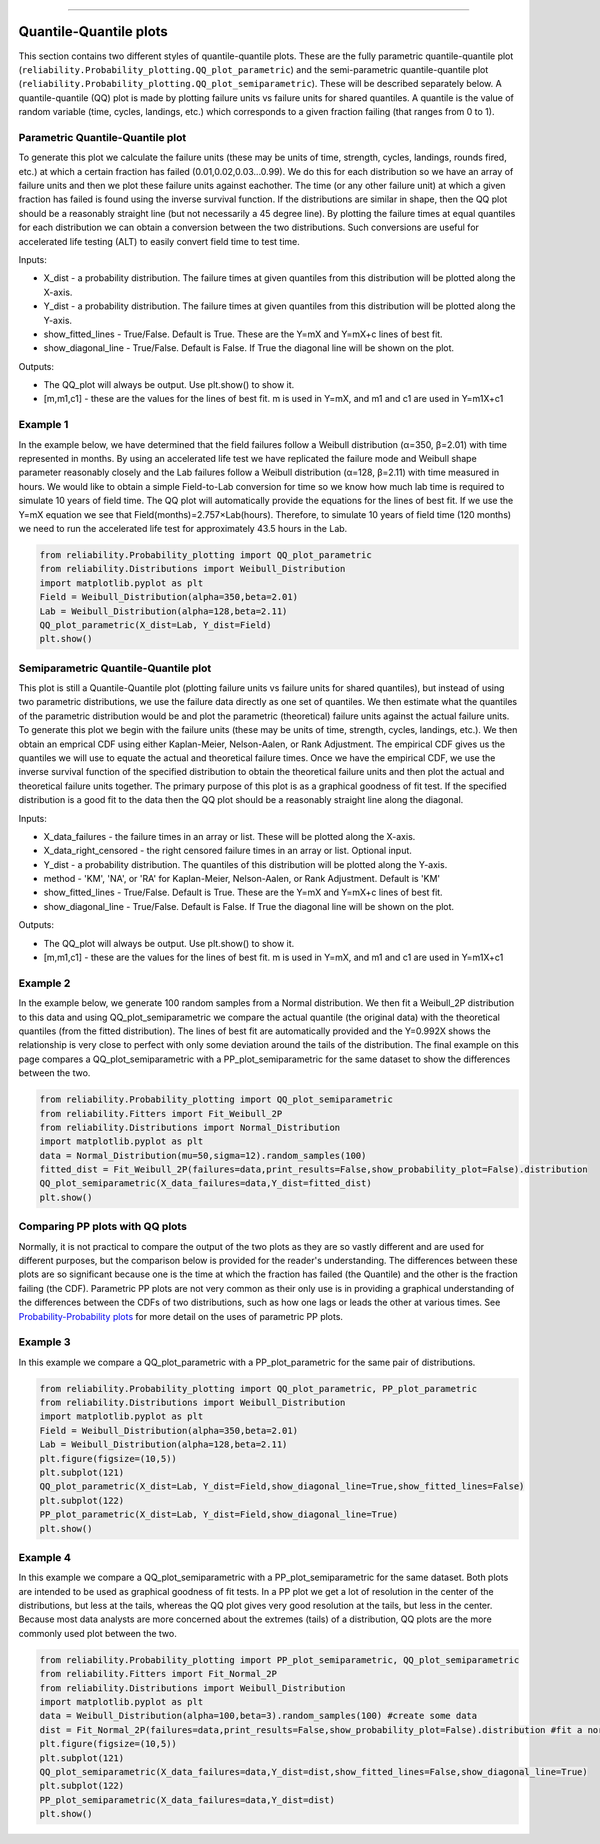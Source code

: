 .. image:: images/logo.png

-------------------------------------

Quantile-Quantile plots
'''''''''''''''''''''''

This section contains two different styles of quantile-quantile plots. These are the fully parametric quantile-quantile plot (``reliability.Probability_plotting.QQ_plot_parametric``) and the semi-parametric quantile-quantile plot (``reliability.Probability_plotting.QQ_plot_semiparametric``). These will be described separately below. A quantile-quantile (QQ) plot is made by plotting failure units vs failure units for shared quantiles. A quantile is the value of random variable (time, cycles, landings, etc.) which corresponds to a given fraction failing (that ranges from 0 to 1).

Parametric Quantile-Quantile plot
---------------------------------

To generate this plot we calculate the failure units (these may be units of time, strength, cycles, landings, rounds fired, etc.) at which a certain fraction has failed (0.01,0.02,0.03...0.99). We do this for each distribution so we have an array of failure units and then we plot these failure units against eachother. The time (or any other failure unit) at which a given fraction has failed is found using the inverse survival function. If the distributions are similar in shape, then the QQ plot should be a reasonably straight line (but not necessarily a 45 degree line). By plotting the failure times at equal quantiles for each distribution we can obtain a conversion between the two distributions. Such conversions are useful for accelerated life testing (ALT) to easily convert field time to test time.

Inputs:

-   X_dist - a probability distribution. The failure times at given quantiles from this distribution will be plotted along the X-axis.
-   Y_dist - a probability distribution. The failure times at given quantiles from this distribution will be plotted along the Y-axis.
-   show_fitted_lines - True/False. Default is True. These are the Y=mX and Y=mX+c lines of best fit.
-   show_diagonal_line - True/False. Default is False. If True the diagonal line will be shown on the plot.

Outputs:

-   The QQ_plot will always be output. Use plt.show() to show it.
-   [m,m1,c1] - these are the values for the lines of best fit. m is used in Y=mX, and m1 and c1 are used in Y=m1X+c1

Example 1
---------

In the example below, we have determined that the field failures follow a Weibull distribution (α=350, β=2.01) with time represented in months. By using an accelerated life test we have replicated the failure mode and Weibull shape parameter reasonably closely and the Lab failures follow a Weibull distribution (α=128, β=2.11) with time measured in hours. We would like to obtain a simple Field-to-Lab conversion for time so we know how much lab time is required to simulate 10 years of field time. The QQ plot will automatically provide the equations for the lines of best fit. If we use the Y=mX equation we see that Field(months)=2.757×Lab(hours). Therefore, to simulate 10 years of field time (120 months) we need to run the accelerated life test for approximately 43.5 hours in the Lab.

.. code:: python

    from reliability.Probability_plotting import QQ_plot_parametric
    from reliability.Distributions import Weibull_Distribution
    import matplotlib.pyplot as plt
    Field = Weibull_Distribution(alpha=350,beta=2.01)
    Lab = Weibull_Distribution(alpha=128,beta=2.11)
    QQ_plot_parametric(X_dist=Lab, Y_dist=Field)
    plt.show()
    
.. image:: images/QQparametric.png

Semiparametric Quantile-Quantile plot
-------------------------------------

This plot is still a Quantile-Quantile plot (plotting failure units vs failure units for shared quantiles), but instead of using two parametric distributions, we use the failure data directly as one set of quantiles. We then estimate what the quantiles of the parametric distribution would be and plot the parametric (theoretical) failure units against the actual failure units.
To generate this plot we begin with the failure units (these may be units of time, strength, cycles, landings, etc.). We then obtain an emprical CDF using either Kaplan-Meier, Nelson-Aalen, or Rank Adjustment. The empirical CDF gives us the quantiles we will use to equate the actual and theoretical failure times. Once we have the empirical CDF, we use the inverse survival function of the specified distribution to obtain the theoretical failure units and then plot the actual and theoretical failure units together. The primary purpose of this plot is as a graphical goodness of fit test. If the specified distribution is a good fit to the data then the QQ plot should be a reasonably straight line along the diagonal.

Inputs:

-   X_data_failures - the failure times in an array or list. These will be plotted along the X-axis.
-   X_data_right_censored - the right censored failure times in an array or list. Optional input.
-   Y_dist - a probability distribution. The quantiles of this distribution will be plotted along the Y-axis.
-   method - 'KM', 'NA', or 'RA' for Kaplan-Meier, Nelson-Aalen, or Rank Adjustment. Default is 'KM'
-   show_fitted_lines - True/False. Default is True. These are the Y=mX and Y=mX+c lines of best fit.
-   show_diagonal_line - True/False. Default is False. If True the diagonal line will be shown on the plot.

Outputs:

-   The QQ_plot will always be output. Use plt.show() to show it.
-   [m,m1,c1] - these are the values for the lines of best fit. m is used in Y=mX, and m1 and c1 are used in Y=m1X+c1

Example 2
---------

In the example below, we generate 100 random samples from a Normal distribution. We then fit a Weibull_2P distribution to this data and using QQ_plot_semiparametric we compare the actual quantile (the original data) with the theoretical quantiles (from the fitted distribution). The lines of best fit are automatically provided and the Y=0.992X shows the relationship is very close to perfect with only some deviation around the tails of the distribution. The final example on this page compares a QQ_plot_semiparametric with a PP_plot_semiparametric for the same dataset to show the differences between the two.

.. code:: python

    from reliability.Probability_plotting import QQ_plot_semiparametric
    from reliability.Fitters import Fit_Weibull_2P
    from reliability.Distributions import Normal_Distribution
    import matplotlib.pyplot as plt
    data = Normal_Distribution(mu=50,sigma=12).random_samples(100)
    fitted_dist = Fit_Weibull_2P(failures=data,print_results=False,show_probability_plot=False).distribution
    QQ_plot_semiparametric(X_data_failures=data,Y_dist=fitted_dist)
    plt.show()
    
.. image:: images/QQsemiparametric.png

Comparing PP plots with QQ plots
--------------------------------

Normally, it is not practical to compare the output of the two plots as they are so vastly different and are used for different purposes, but the comparison below is provided for the reader's understanding. The differences between these plots are so significant because one is the time at which the fraction has failed (the Quantile) and the other is the fraction failing (the CDF). Parametric PP plots are not very common as their only use is in providing a graphical understanding of the differences between the CDFs of two distributions, such as how one lags or leads the other at various times. See `Probability-Probability plots <https://reliability.readthedocs.io/en/latest/Probability-Probability%20plots.html#parametric-probability-probability-plot>`_ for more detail on the uses of parametric PP plots.

Example 3
---------

In this example we compare a QQ_plot_parametric with a PP_plot_parametric for the same pair of distributions.

.. code:: python

    from reliability.Probability_plotting import QQ_plot_parametric, PP_plot_parametric
    from reliability.Distributions import Weibull_Distribution
    import matplotlib.pyplot as plt
    Field = Weibull_Distribution(alpha=350,beta=2.01)
    Lab = Weibull_Distribution(alpha=128,beta=2.11)
    plt.figure(figsize=(10,5))
    plt.subplot(121)
    QQ_plot_parametric(X_dist=Lab, Y_dist=Field,show_diagonal_line=True,show_fitted_lines=False)
    plt.subplot(122)
    PP_plot_parametric(X_dist=Lab, Y_dist=Field,show_diagonal_line=True)
    plt.show()

.. image:: images/PPvsQQparametric.png

Example 4
---------

In this example we compare a QQ_plot_semiparametric with a PP_plot_semiparametric for the same dataset. Both plots are intended to be used as graphical goodness of fit tests. In a PP plot we get a lot of resolution in the center of the distributions, but less at the tails, whereas the QQ plot gives very good resolution at the tails, but less in the center. Because most data analysts are more concerned about the extremes (tails) of a distribution, QQ plots are the more commonly used plot between the two.

.. code:: python

    from reliability.Probability_plotting import PP_plot_semiparametric, QQ_plot_semiparametric
    from reliability.Fitters import Fit_Normal_2P
    from reliability.Distributions import Weibull_Distribution
    import matplotlib.pyplot as plt
    data = Weibull_Distribution(alpha=100,beta=3).random_samples(100) #create some data
    dist = Fit_Normal_2P(failures=data,print_results=False,show_probability_plot=False).distribution #fit a normal distribution
    plt.figure(figsize=(10,5))
    plt.subplot(121)
    QQ_plot_semiparametric(X_data_failures=data,Y_dist=dist,show_fitted_lines=False,show_diagonal_line=True)
    plt.subplot(122)
    PP_plot_semiparametric(X_data_failures=data,Y_dist=dist)
    plt.show()

.. image:: images/PPvsQQsemiparametric.png
